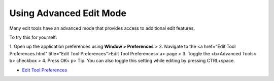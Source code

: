


Using Advanced Edit Mode
~~~~~~~~~~~~~~~~~~~~~~~~

Many edit tools have an advanced mode that provides access to
additional edit features.

To try this for yourself:

1. Open up the application preferences using **Window > Preferences**
> 2. Navigate to the <a href="Edit Tool Preferences.html" title="Edit
Tool Preferences">Edit Tool Preferences< a> page
> 3. Toggle the <b>Advanced Tools< b> checkbox
> 4. Press OK< p>
Tip: You can also toggle this setting while editing by pressing
CTRL+space.


+ `Edit Tool Preferences`_



.. _Edit Tool Preferences: Edit Tool Preferences.html


